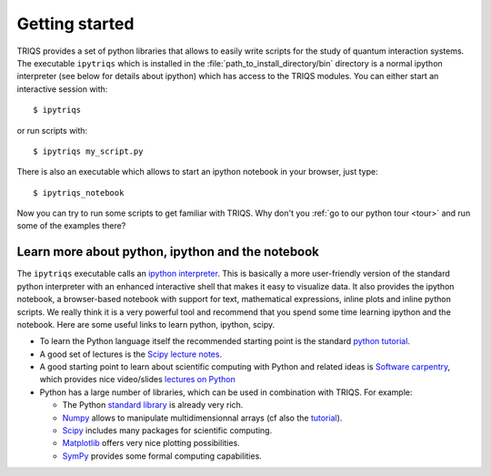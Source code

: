 
.. highlight:: bash

Getting started
===============

TRIQS provides a set of python libraries that allows to easily write scripts
for the study of quantum interaction systems. The executable ``ipytriqs`` which
is installed in the :file:`path_to_install_directory/bin` directory is a normal
ipython interpreter (see below for details about ipython) which has access to
the TRIQS modules. You can either start an interactive session with::

    $ ipytriqs

or run scripts with::

    $ ipytriqs my_script.py

There is also an executable which allows to start an ipython notebook
in your browser, just type::

   $ ipytriqs_notebook

Now you can try to run some scripts to get familiar with TRIQS. Why don't you
:ref:`go to our python tour <tour>` and run some of the examples there?


Learn more about python, ipython and the notebook
-------------------------------------------------

The ``ipytriqs`` executable calls an `ipython interpreter
<http://ipython.org>`_.  This is basically a more user-friendly version of the
standard python interpreter with an enhanced interactive shell that makes it
easy to visualize data.  It also provides the ipython notebook, a browser-based
notebook with support for text, mathematical expressions, inline plots and
inline python scripts. We really think it is a very powerful tool and recommend
that you spend some time learning ipython and the notebook. Here are some
useful links to learn python, ipython, scipy.

* To learn the Python language itself the recommended starting point is the
  standard `python tutorial <http://docs.python.org/tutorial>`_.

* A good set of lectures is the `Scipy lecture notes
  <http://scipy-lectures.github.com/>`_.   

* A good starting point to learn about scientific computing with Python and
  related ideas is `Software carpentry <http://software-carpentry.org>`_, which
  provides nice video/slides `lectures on Python
  <http://software-carpentry.org/4_0/python>`_

* Python has a large number of libraries, which can be used in combination with
  TRIQS. For example:

  * The Python `standard library <http://docs.python.org/library>`_ is already
    very rich.

  * `Numpy <http://docs.scipy.org/doc/numpy/user>`_  allows to manipulate
    multidimensionnal arrays (cf also the `tutorial
    <http://www.scipy.org/Tentative_NumPy_Tutorial>`_).

  * `Scipy <http://www.scipy.org>`_ includes many packages for scientific
    computing.

  * `Matplotlib <http://matplotlib.sourceforge.net>`_ offers very nice plotting
    possibilities.

  * `SymPy <http://sympy.org/>`_ provides some formal computing capabilities.

